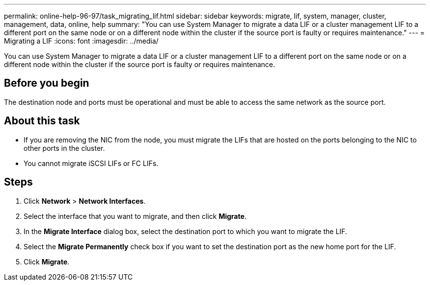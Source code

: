 ---
permalink: online-help-96-97/task_migrating_lif.html
sidebar: sidebar
keywords: migrate, lif, system, manager, cluster, management, data, online, help
summary: "You can use System Manager to migrate a data LIF or a cluster management LIF to a different port on the same node or on a different node within the cluster if the source port is faulty or requires maintenance."
---
= Migrating a LIF
:icons: font
:imagesdir: ../media/

[.lead]
You can use System Manager to migrate a data LIF or a cluster management LIF to a different port on the same node or on a different node within the cluster if the source port is faulty or requires maintenance.

== Before you begin

The destination node and ports must be operational and must be able to access the same network as the source port.

== About this task

* If you are removing the NIC from the node, you must migrate the LIFs that are hosted on the ports belonging to the NIC to other ports in the cluster.
* You cannot migrate iSCSI LIFs or FC LIFs.

== Steps

. Click *Network* > *Network Interfaces*.
. Select the interface that you want to migrate, and then click *Migrate*.
. In the *Migrate Interface* dialog box, select the destination port to which you want to migrate the LIF.
. Select the *Migrate Permanently* check box if you want to set the destination port as the new home port for the LIF.
. Click *Migrate*.
